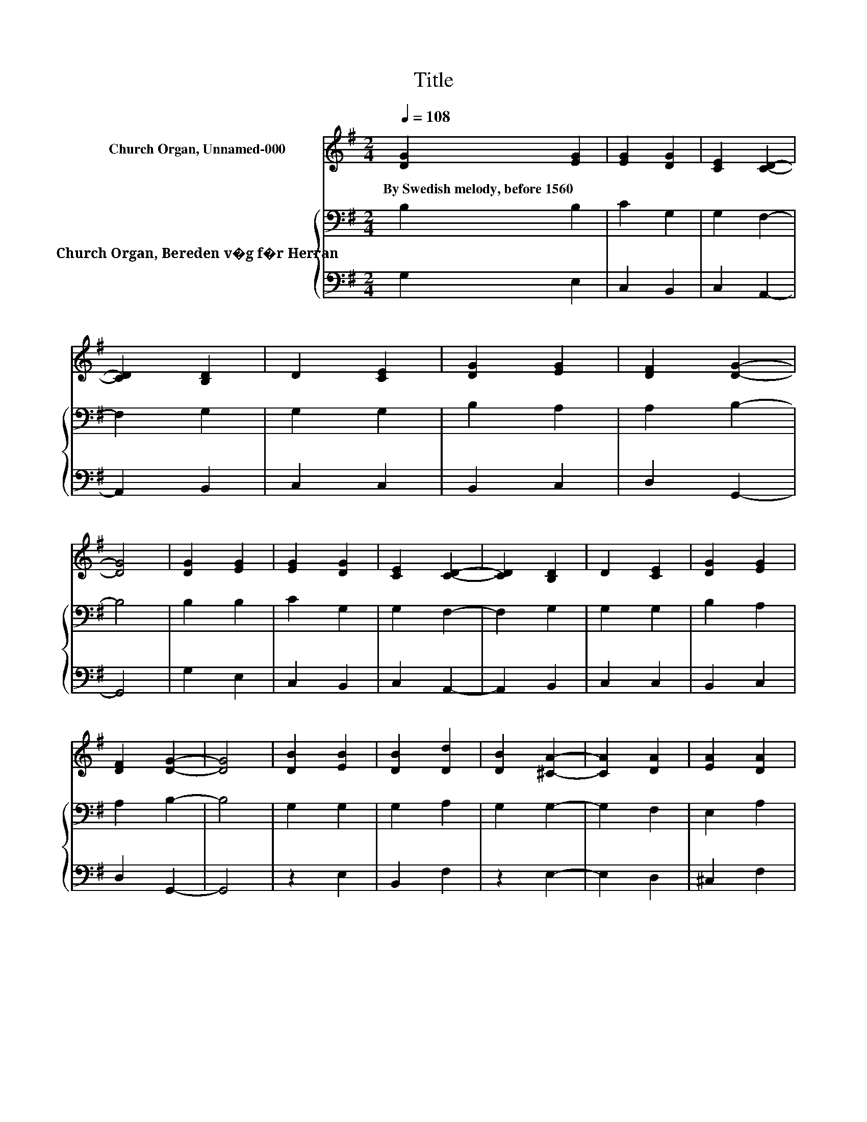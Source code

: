 X:1
T:Title
%%score ( 1 2 ) { 3 | 4 }
L:1/8
Q:1/4=108
M:2/4
K:G
V:1 treble nm="Church Organ, Unnamed-000"
V:2 treble 
V:3 bass nm="Church Organ, Bereden v�g f�r Herran"
V:4 bass 
V:1
 [DG]2 [EG]2 | [EG]2 [DG]2 | [CE]2 [CD]2- | [CD]2 [B,D]2 | D2 [CE]2 | [DG]2 [EG]2 | [DF]2 [DG]2- | %7
w: By~Swedish~melody,~before~1560 *|||||||
 [DG]4 | [DG]2 [EG]2 | [EG]2 [DG]2 | [CE]2 [CD]2- | [CD]2 [B,D]2 | D2 [CE]2 | [DG]2 [EG]2 | %14
w: |||||||
 [DF]2 [DG]2- | [DG]4 | [DB]2 [EB]2 | [DB]2 [Dd]2 | [DB]2 [^CA]2- | [CA]2 [DA]2 | [EA]2 [DA]2 | %21
w: |||||||
 [FA]2 [EA]2 | [DF]2 E2- | [^CE]2 [DF]2 | [^CE]2 D2 | [B,G]2 [EA]2 | [DA]2 [Dd]2- | [Dd]4 | %28
w: |||||||
 [EB]2 [FB]2 | [EB]2 [EA]2 | [DA]2 [B,G]2- | [B,G]4- | [B,G]2 z2 |] %33
w: |||||
V:2
 x4 | x4 | x4 | x4 | x4 | x4 | x4 | x4 | x4 | x4 | x4 | x4 | x4 | x4 | x4 | x4 | x4 | x4 | x4 | %19
 x4 | x4 | x4 | z2 D2 | x4 | x4 | x4 | x4 | x4 | x4 | x4 | x4 | x4 | x4 |] %33
V:3
 B,2 B,2 | C2 G,2 | G,2 F,2- | F,2 G,2 | G,2 G,2 | B,2 A,2 | A,2 B,2- | B,4 | B,2 B,2 | C2 G,2 | %10
 G,2 F,2- | F,2 G,2 | G,2 G,2 | B,2 A,2 | A,2 B,2- | B,4 | G,2 G,2 | G,2 A,2 | G,2 G,2- | G,2 F,2 | %20
 E,2 A,2 | A,2 A,2 | A,2 A,2- | A,2 A,2 | A,2 F,2 | G,2 G,2 | F,2 G,2- | G,4 | G,2 F,2 | G,2 G,2 | %30
 F,2 G,2- | G,4- | G,2 z2 |] %33
V:4
 G,2 E,2 | C,2 B,,2 | C,2 A,,2- | A,,2 B,,2 | C,2 C,2 | B,,2 C,2 | D,2 G,,2- | G,,4 | G,2 E,2 | %9
 C,2 B,,2 | C,2 A,,2- | A,,2 B,,2 | C,2 C,2 | B,,2 C,2 | D,2 G,,2- | G,,4 | z2 E,2 | B,,2 F,2 | %18
 z2 E,2- | E,2 D,2 | ^C,2 F,2 | D,2 ^C,2 | D,2 A,,2- | A,,2 D,2 | A,,2 B,,2 | E,2 C,2 | D,2 B,,2- | %27
 B,,4 | E,2 ^D,2 | E,2 C,2 | D,2 G,,2- | G,,4- | G,,2 z2 |] %33

